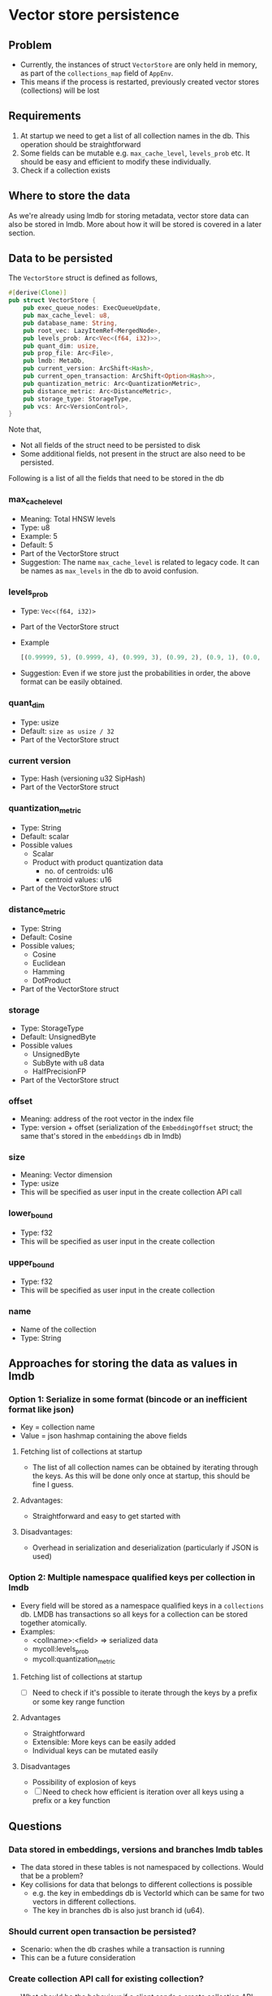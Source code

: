 * Vector store persistence

** Problem
   - Currently, the instances of struct ~VectorStore~ are only held in
     memory, as part of the ~collections_map~ field of ~AppEnv~.
   - This means if the process is restarted, previously created vector
     stores (collections) will be lost

** Requirements
   1. At startup we need to get a list of all collection names in the
      db. This operation should be straightforward
   2. Some fields can be mutable e.g. ~max_cache_level~, ~levels_prob~
      etc. It should be easy and efficient to modify these
      individually.
   3. Check if a collection exists

** Where to store the data
   As we're already using lmdb for storing metadata, vector store data
   can also be stored in lmdb. More about how it will be stored is
   covered in a later section.

** Data to be persisted
   The ~VectorStore~ struct is defined as follows,
   #+begin_src rust
     #[derive(Clone)]
     pub struct VectorStore {
         pub exec_queue_nodes: ExecQueueUpdate,
         pub max_cache_level: u8,
         pub database_name: String,
         pub root_vec: LazyItemRef<MergedNode>,
         pub levels_prob: Arc<Vec<(f64, i32)>>,
         pub quant_dim: usize,
         pub prop_file: Arc<File>,
         pub lmdb: MetaDb,
         pub current_version: ArcShift<Hash>,
         pub current_open_transaction: ArcShift<Option<Hash>>,
         pub quantization_metric: Arc<QuantizationMetric>,
         pub distance_metric: Arc<DistanceMetric>,
         pub storage_type: StorageType,
         pub vcs: Arc<VersionControl>,
     }
   #+end_src
   Note that,
   - Not all fields of the struct need to be persisted to disk
   - Some additional fields, not present in the struct are also need
     to be persisted.

   Following is a list of all the fields that need to be stored in the db

*** max_cache_level
    - Meaning: Total HNSW levels
    - Type: u8
    - Example: 5
    - Default: 5
    - Part of the VectorStore struct
    - Suggestion: The name ~max_cache_level~ is related to legacy
      code. It can be names as ~max_levels~ in the db to avoid
      confusion.

*** levels_prob
    - Type: ~Vec<(f64, i32)>~
    - Part of the VectorStore struct
    - Example
      #+begin_src rust
        [(0.99999, 5), (0.9999, 4), (0.999, 3), (0.99, 2), (0.9, 1), (0.0, 0)]
      #+end_src
    - Suggestion: Even if we store just the probabilities in order, the
      above format can be easily obtained.

*** quant_dim
    - Type: usize
    - Default: ~size as usize / 32~
    - Part of the VectorStore struct

*** current version
    - Type: Hash (versioning u32 SipHash)
    - Part of the VectorStore struct

*** quantization_metric
    - Type: String
    - Default: scalar
    - Possible values
      + Scalar
      + Product with product quantization data
        + no. of centroids: u16
        + centroid values: u16
    - Part of the VectorStore struct

*** distance_metric
    - Type: String
    - Default: Cosine
    - Possible values;
      + Cosine
      + Euclidean
      + Hamming
      + DotProduct
    - Part of the VectorStore struct

*** storage
    - Type: StorageType
    - Default: UnsignedByte
    - Possible values
      + UnsignedByte
      + SubByte with u8 data
      + HalfPrecisionFP
    - Part of the VectorStore struct

*** offset
    - Meaning: address of the root vector in the index file
    - Type: version + offset (serialization of the ~EmbeddingOffset~
      struct; the same that's stored in the ~embeddings~ db in lmdb)

*** size
    - Meaning: Vector dimension
    - Type: usize
    - This will be specified as user input in the create collection
      API call

*** lower_bound
    - Type: f32
    - This will be specified as user input in the create collection

*** upper_bound
    - Type: f32
    - This will be specified as user input in the create collection

*** name
    - Name of the collection
    - Type: String

** Approaches for storing the data as values in lmdb

*** Option 1: Serialize in some format (bincode or an inefficient format like json)
    - Key = collection name
    - Value = json hashmap containing the above fields
**** Fetching list of collections at startup
     - The list of all collection names can be obtained by iterating
       through the keys. As this will be done only once at startup,
       this should be fine I guess.
**** Advantages:
     - Straightforward and easy to get started with
**** Disadvantages:
     - Overhead in serialization and deserialization (particularly if
       JSON is used)

*** Option 2: Multiple namespace qualified keys per collection in lmdb
    - Every field will be stored as a namespace qualified keys in a
      ~collections~ db. LMDB has transactions so all keys for a
      collection can be stored together atomically.
    - Examples:
      + <collname>:<field> => serialized data
      + mycoll:levels_prob
      + mycoll:quantization_metric
**** Fetching list of collections at startup
     - [ ] Need to check if it's possible to iterate through the keys
       by a prefix or some key range function
**** Advantages
     - Straightforward
     - Extensible: More keys can be easily added
     - Individual keys can be mutated easily
**** Disadvantages
     - Possibility of explosion of keys
     - [ ] Need to check how efficient is iteration over all keys using a
       prefix or a key function

** Questions
*** Data stored in embeddings, versions and branches lmdb tables
    - The data stored in these tables is not namespaced by
      collections. Would that be a problem?
    - Key collisions for data that belongs to different collections
      is possible
      + e.g. the key in embeddings db is VectorId which can be same
        for two vectors in different collections.
      + The key in branches db is also just branch id (u64).
*** Should current open transaction be persisted?
    - Scenario: when the db crashes while a transaction is running
    - This can be a future consideration
*** Create collection API call for existing collection?
    - What should be the behaviour if a client sends a create
      collection API request with a collection name that already
      exists?
